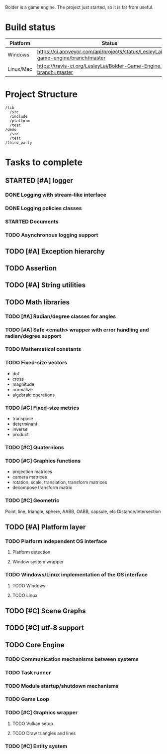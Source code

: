 #+TODO: TODO STARTED | DONE CANCELED
#+PRIORITIES: A C B

Bolder is a game engine. The project just started, so it is far from useful.

* Build status
| Platform  | Status                                                               |
|-----------+----------------------------------------------------------------------|
| Windows   | [[https://ci.appveyor.com/project/LesleyLai/bolder-game-engine][https://ci.appveyor.com/api/projects/status/LesleyLai/bolder-game-engine/branch/master]]                                                                 |
| Linux/Mac | [[https://travis-ci.org/LesleyLai/Bolder-Game-Engine][https://travis-ci.org/LesleyLai/Bolder-Game-Engine.svg?branch=master]] |


* Project Structure

#+begin_example
/lib
  /src
  /include
  /platform
  /test
/demo
  /src
  /test
/third_party
#+end_example

* Tasks to complete
** STARTED [#A] logger
*** DONE Logging with stream-like interface
*** DONE Logging policies classes
*** STARTED Documents
*** TODO Asynchronous logging support
** TODO [#A] Exception hierarchy
** TODO Assertion
** TODO [#A] String utilities
** TODO Math libraries
*** TODO [#A] Radian/degree classes for angles
*** TODO [#A] Safe <cmath> wrapper with error handling and radian/degree support
*** TODO Mathematical constants
*** TODO Fixed-size vectors
- dot
- cross
- magnitude
- normalize
- algebraic operations
*** TODO [#C] Fixed-size metrics
- transpose
- determinant
- inverse
- product
*** TODO [#C] Quaternions
*** TODO [#C] Graphics functions
- projection matrices
- camera matrices
- rotation, scale, translation, transform matrices
- decompose transform matrix
*** TODO [#C] Geometric
Point, line, triangle, sphere, AABB, OABB, capsule, etc
Distance/intersection
** TODO [#A] Platform layer
*** TODO Platform independent OS interface
**** Platform detection
**** Window system wrapper
*** TODO Windows/Linux implementation of the OS interface
**** TODO Windows
**** TODO Linux
** TODO [#C] Scene Graphs
** TODO [#C] utf-8 support
** TODO Core Engine
*** TODO Communication mechanisms between systems
*** TODO Task runner
*** TODO Module startup/shutdown mechanisms
*** TODO Game Loop
*** TODO  [#C] Graphics wrapper
**** TODO Vulkan setup
**** TODO Draw triangles and lines
*** TODO [#C] Entity system
